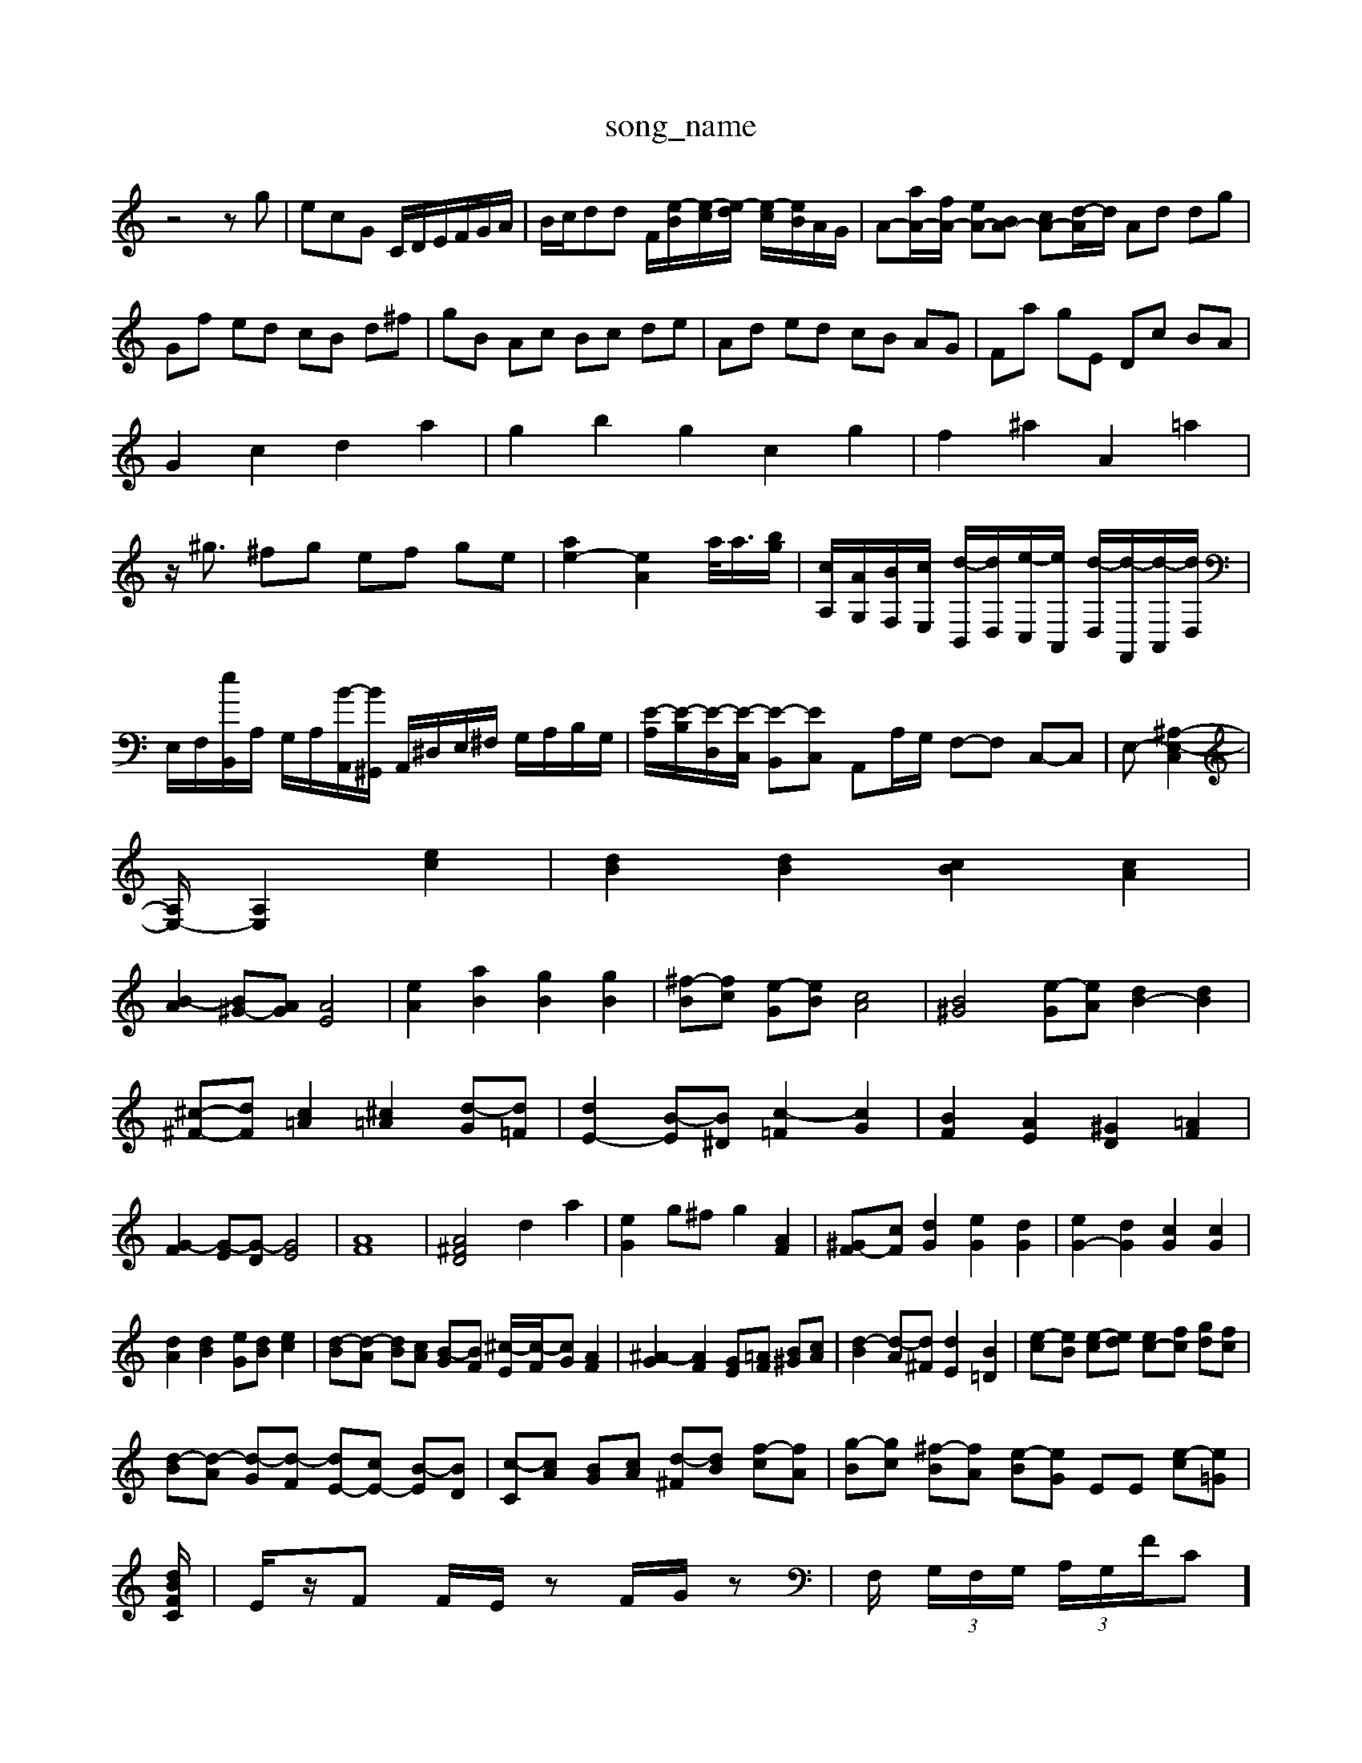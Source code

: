 X: 1
T:song_name
K:C % 0 sharps
V:1
%%MIDI program 40
%%MIDI program 45
%%MIDI program 44
z4zg| \
ecG C/2D/2E/2F/2G/2A/2| \
B/2c/2dd F/2[e-B]/2[e-c]/2[e-d]/2 [e-c]/2[eB]/2A/2G/2| \
A-[aA-]/2[fA-]/2 [eA-][BA-] [cA-][d-A]/2d/2 Ad dg|
Gf ed cB d^f| \
gB Ac Bc de| \
Ad ed cB AG| \
Fa gE Dc BA|
G2 c2 d2 a2| \
g2 b2 g2 c2 g2| \
f2 ^a2 A2 =a2|
z/2^g3/2 ^fg ef ge| \
[ae-]2 [eA]2 a/2<a/2[bg]/2| \
[cA,]/2[AG,]/2[BF,]/2[cE,]/2 [d-B,,]/2[dD,]/2[e-C,]/2[eA,,]/2 [d-D,]/2[d-F,,]/2[d-A,,]/2[dD,]/2| \
E,/2F,/2[eB,,]/2A,/2 G,/2A,/2[B-A,,]/2[B^G,,]/2 A,,/2^D,/2E,/2^F,/2 G,/2A,/2B,/2G,/2| \
[E-A,]/2[E-B,]/2[E-D,]/2[E-C,]/2 [E-B,,][EC,] A,,A,/2G,/2 F,-F, C,-C,| \
E,-[^A,-E,-C,]2|
[A,E,-]/2[A,-E,]2 [ec]2| \
[dB]2 [dB]2 [cB]2 [cA]2|
[B-A]2 [B^G-][AG] [AE]4| \
[eA]2 [aB]2 [gB]2 [gB]2| \
[^f-B][fc] [e-G][eB] [cA]4| \
[B^G]4 [e-G][eA] [dB-]2 [dB]2|
[^c-^F-][dF] [c=A]2 [^c=A]2 [d-G][d=F]| \
[dE-]2 [B-E][B^D] [c-=F]2 [cG-]2| \
[BF]2 [AE]2 [^GD]2 [=AF]2| \
[G-F]2 [G-E][G-D] [GE]4| \
[AF]8| \
[A^FD]4 d2 a2| \
[eG]2 g^f g2 [AF]2| \
[^G-F][cF] [dG]2 [eG]2 [dG]2| \
[eG-]2 [dG]2 [cG]2 [cG]2|
[dA]2 [dB]2 [eG][dB] [ec]2| \
[d-B][d-A] [dB][cA] [B-G][BF] [^c-E]/2[c-F]/2[cG] [AF]2| \
[^A-G]2 [AF]2 [GE-][=AF] [B^G][cA]| \
[d-B]2 [d-A][d^F] [dE]2 [B=D]2| \
[e-c][eB] [e-c][ed] [ec-][fc] [gd][fc]|
[d-B][d-A] [d-G][d-F] [dE-][cE-] [B-E][BD]| \
[c-C][cA] [BG][cA] [d-^F][dB] [f-c][fA]| \
[g-B][gc] [^f-B][fA] [e-B][eG] EE [e-c][e=G]| \
[d-BF-C-]/2| \
E/2z/2F F/2E/2z F/2G/2z| \
F,/2 (3G,/2F,/2G,/2  (3A,/2G,/2F/2C]/2| \
[DF,]/2[CE,]/2[DD,]/2[CC,]/2 [A,A,,]/2[EE,]/2[DD,]/2[CC,]/2 [A,A,,]/2[EE,]/2[DD,]/2[CC,]/2| \
[F,F,,]/2[EE,]/2[DD,]/2[CC,]/2 [G,G,,]/2[EC,]/2[B,B,,]/2[A,A,,]/2 [E,E,,]/2[^A,A,,]/2[=A,C,]/2[G,C,]/2 [A,A,,][^G,B,,]|
A] E^F| \
[GD-][BD-] [dD-][fD] [gC]2| \
[F-C]2 [F-D]2 [FB,]2|
[^G-C][GD] [A-C][AB,] DC| \
D-[DA,] G,-[^AG,] d-[d-^G,] [dE-]2| \
[^cE]2 [dF]2 [^GD]2 [cG]2| \
[d-G][dF] [cE]2 [BE-][^cE] d2|
[A^D]2 [BD]2 [AC]2 [^GD]2| \
[AC][DB,] [EC][FD] [EC]D [E-C][EB,]| \
A,[A-G,] [AA,][^GB,] [A-C][A-D] [AE-][GE-] [FE][G^D]| \
[A-E][A^F] [^G-E][GD] [=G-^C][G=D] [=G-^C][GE]| \
[A-A,][AE] [AF][BA] GA BA| \
[A^F]]3 [e-B]2 [eA-]B/2 d/2e/2f/2e/2d/2| \
f/2e/2d/2e/2 f/2g/2a za/2a/2 g/2a/2f/2g/2| \
e'/2b/2e'/2d'/2 c'/2b/2a/2g/2 fa z/2d'3/2-| \
d'c'/2a/2 b/2d'/2g- [c'a]c'-]/2 [c'a]g/2f/2 [e'g-]g-|
g/2e/2^f/2g/2 a/2b/2c'/2b/2 a/2g/2^f/2a/2| \
g2- g/2^f/2e/2^d/2 e/2^f/2g/2d/2| \
G/2e/2g/2^f/2 g/2d/2e/2B/2 g/2e/2d/2c/2| \
B/2c/2d/2f/2 d/2c/2^A/2=A/2 B,-[^D,A,,] A,,=G,, F,,A,,| \
F,,-[A,,F,,-] [^D,F,,-][C,F,,] [B,,G,,-][A,,G,,-] [B,,G,,-][C,-G,,]/2C,/2|
[C,A,,-]2 [E,A,,-][D,A,,-] [E,A,,-][D,A,,] [E,G,,-][^F,G,,]| \
[E,A,,-]2 [F,A,,-][E,A,,] [F,D,,-]2 [A,D,-D,,-][^A,D,,]| \
[A,-D,,]2 [A,D,,]2 D,,2 A,,/2G/2A,/2F,/2|
D,/2F,/2A,/2D/2F/2D/2 C/2D/2F/2D/2 A/2D/2C/2A,/2| \
B,/2A,/2B,/2A,/2 ^G,/2E,/2G,/2B,/2 E/2A,/2B,/2G,/2 C,EB,  (3^DA^F  (3ABc| \
d3/2[dc]/2  (3d/2c/2d/2[cA]/2[cA]/2 [F^D]/2[A=F]/2z/2[GE]/2| \
[AF]/2[GE]/2z/2[FD]/2 [AC]/2[GB,]/2z/2[FA,]/2 [GB,]4|
d'4 e2| \
f2 e2 d2| \
e2 e2 ^c2| \
^d2 e2 B2|
z2 c2 ^f2| \
z2 A2